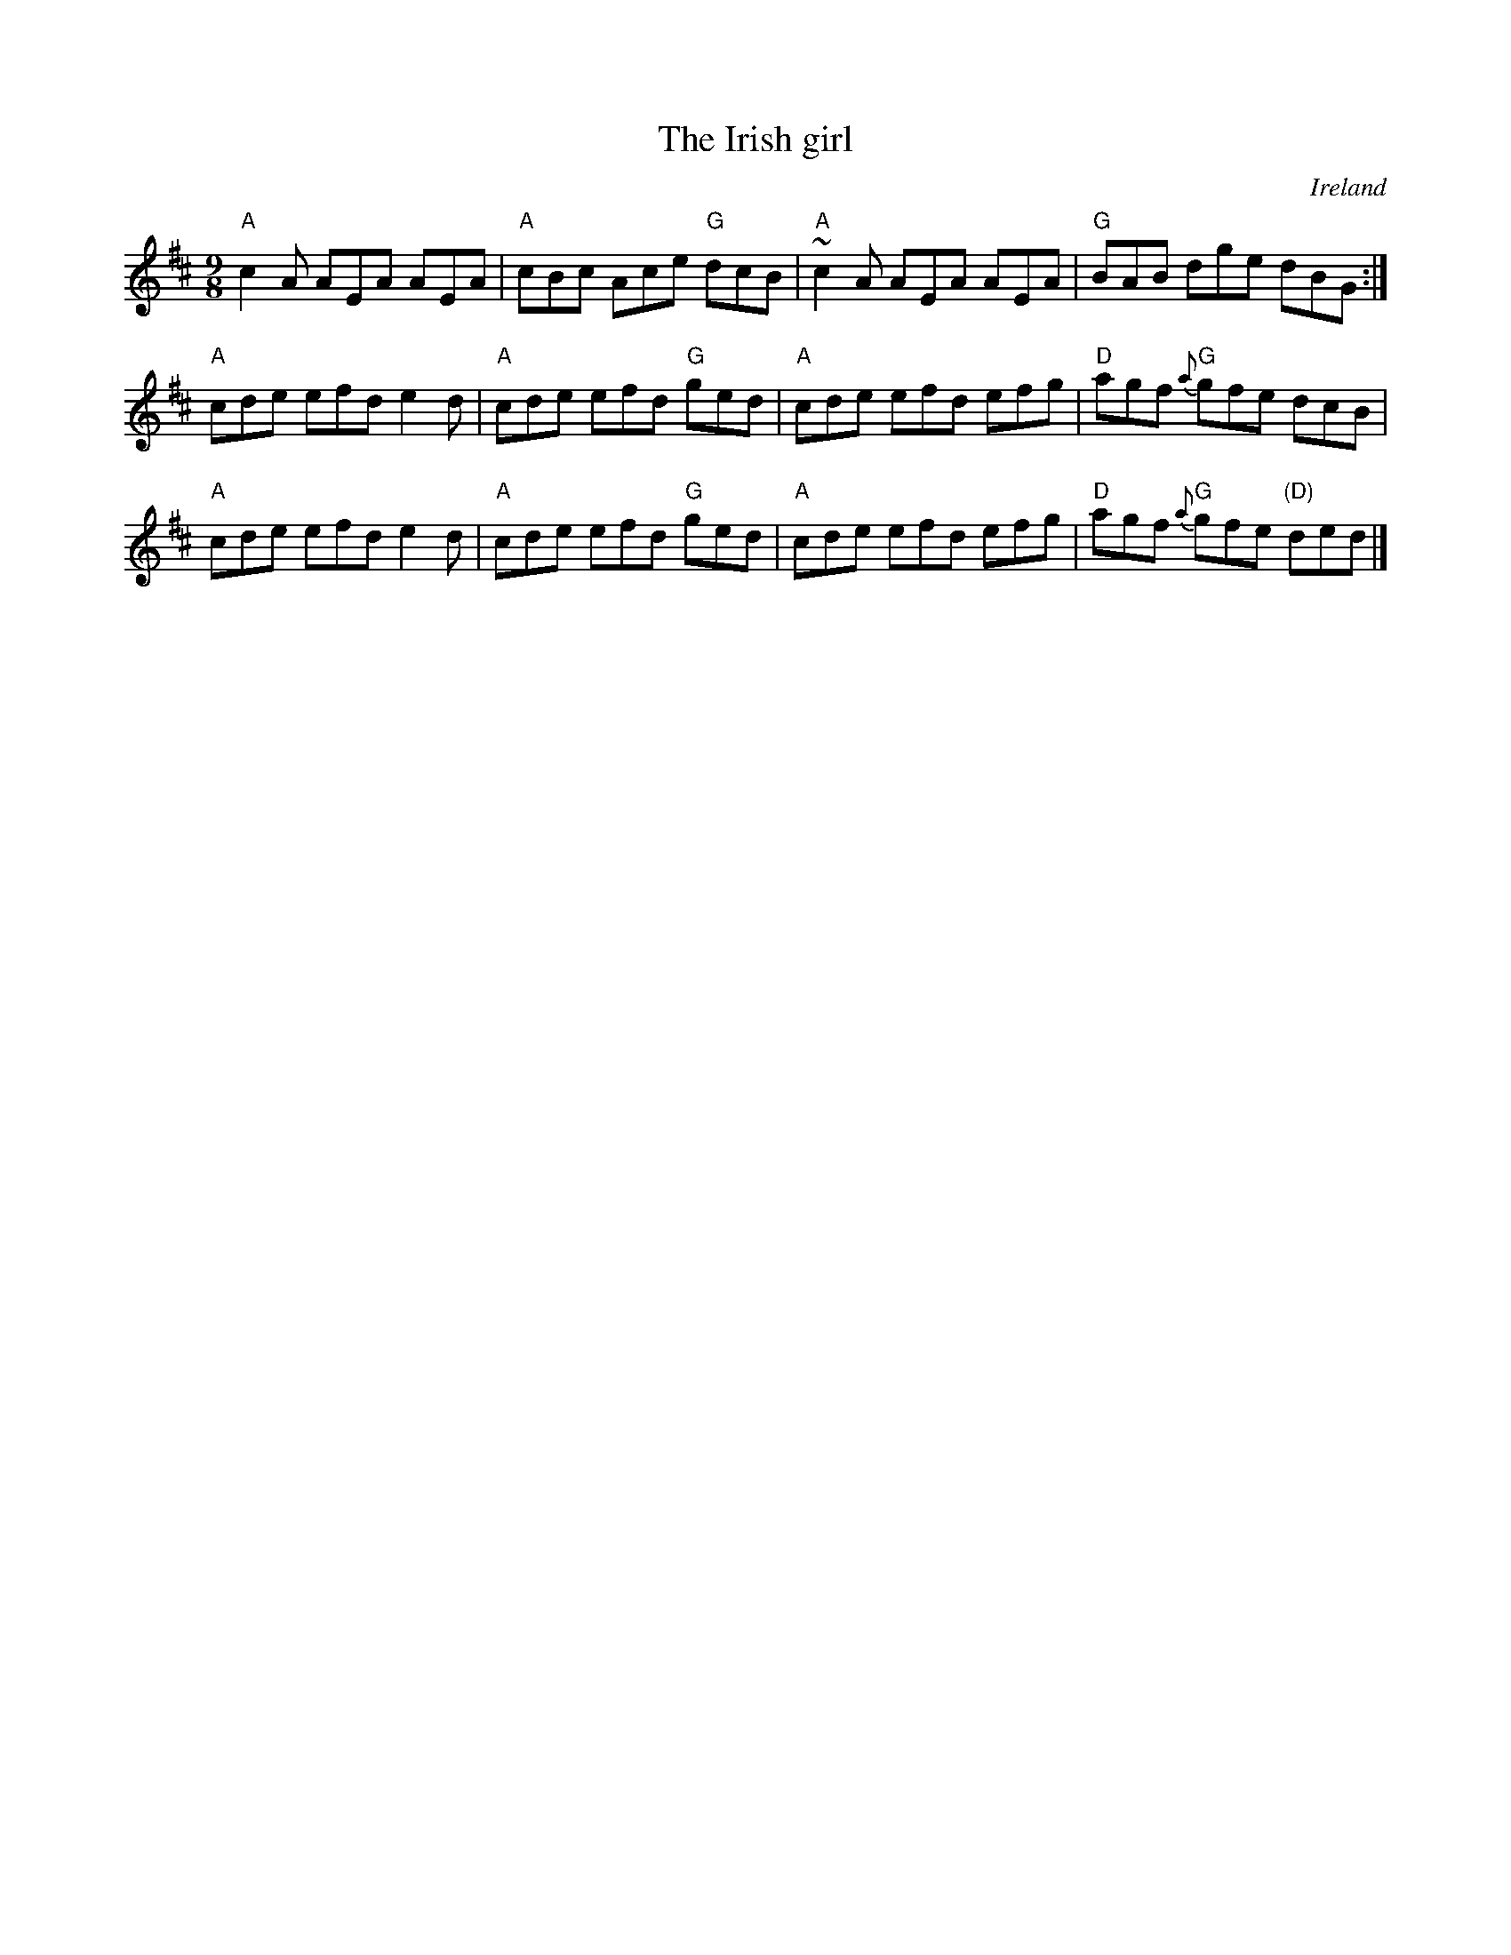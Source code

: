 X:871
T:The Irish girl
R:Slip Jig
O:Ireland
B:O'Neill's 1137
S:O'Neill's 1137
Z:Transcription:Stephen Foy, chords:Mike Long
M:9/8
L:1/8
K:D
"A"c2A AEA AEA|"A"cBc Ace "G"dcB|\
"A"~c2A AEA AEA|"G"BAB dge dBG:|
"A"cde efd e2d|"A"cde efd "G"ged|\
"A"cde efd efg|"D"agf {a}"G"gfe dcB|
"A"cde efd e2d|"A"cde efd "G"ged|\
"A"cde efd efg|"D"agf {a}"G"gfe "(D)"ded|]
